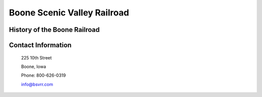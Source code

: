 Boone Scenic Valley Railroad
============================

.. image:: rr.png
	:height: 300px
	:align: center

History of the Boone Railroad
-----------------------------

Contact Information
-------------------

 225 10th Street
 
 Boone, Iowa
 
 Phone: 800-626-0319
 
 info@bsvrr.com